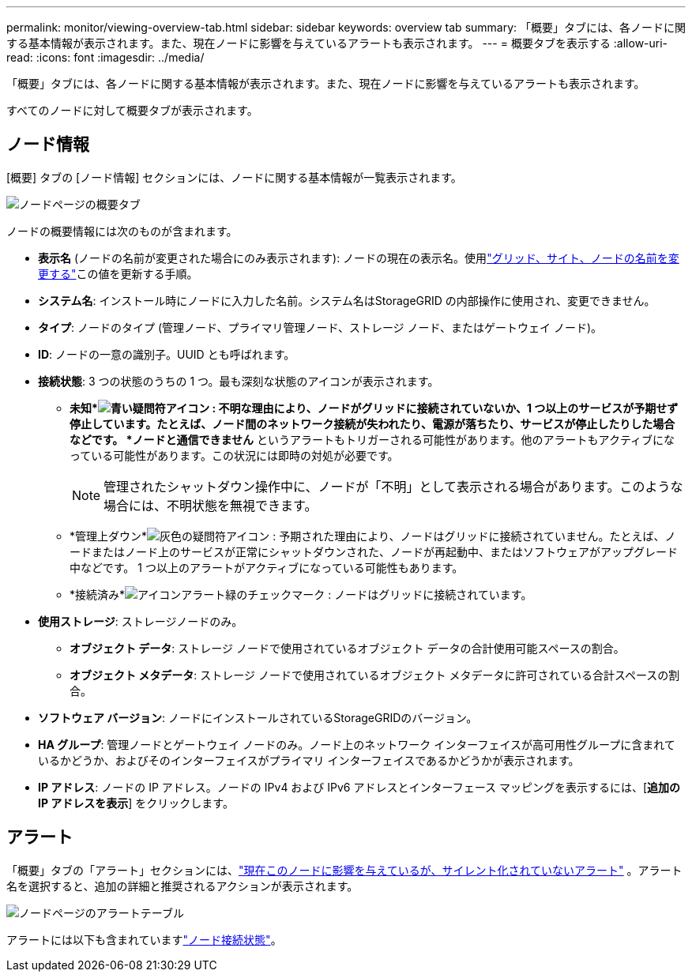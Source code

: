 ---
permalink: monitor/viewing-overview-tab.html 
sidebar: sidebar 
keywords: overview tab 
summary: 「概要」タブには、各ノードに関する基本情報が表示されます。また、現在ノードに影響を与えているアラートも表示されます。 
---
= 概要タブを表示する
:allow-uri-read: 
:icons: font
:imagesdir: ../media/


[role="lead"]
「概要」タブには、各ノードに関する基本情報が表示されます。また、現在ノードに影響を与えているアラートも表示されます。

すべてのノードに対して概要タブが表示されます。



== ノード情報

[概要] タブの [ノード情報] セクションには、ノードに関する基本情報が一覧表示されます。

image::../media/nodes_page_overview_tab.png[ノードページの概要タブ]

ノードの概要情報には次のものが含まれます。

* *表示名* (ノードの名前が変更された場合にのみ表示されます): ノードの現在の表示名。使用link:../maintain/rename-grid-site-node-overview.html["グリッド、サイト、ノードの名前を変更する"]この値を更新する手順。
* *システム名*: インストール時にノードに入力した名前。システム名はStorageGRID の内部操作に使用され、変更できません。
* *タイプ*: ノードのタイプ (管理ノード、プライマリ管理ノード、ストレージ ノード、またはゲートウェイ ノード)。
* *ID*: ノードの一意の識別子。UUID とも呼ばれます。
* *接続状態*: 3 つの状態のうちの 1 つ。最も深刻な状態のアイコンが表示されます。
+
** *未知*image:../media/icon_alarm_blue_unknown.png["青い疑問符アイコン"] : 不明な理由により、ノードがグリッドに接続されていないか、1 つ以上のサービスが予期せず停止しています。たとえば、ノード間のネットワーク接続が失われたり、電源が落ちたり、サービスが停止したりした場合などです。 *ノードと通信できません* というアラートもトリガーされる可能性があります。他のアラートもアクティブになっている可能性があります。この状況には即時の対処が必要です。
+

NOTE: 管理されたシャットダウン操作中に、ノードが「不明」として表示される場合があります。このような場合には、不明状態を無視できます。

** *管理上ダウン*image:../media/icon_alarm_gray_administratively_down.png["灰色の疑問符アイコン"] : 予期された理由により、ノードはグリッドに接続されていません。たとえば、ノードまたはノード上のサービスが正常にシャットダウンされた、ノードが再起動中、またはソフトウェアがアップグレード中などです。  1 つ以上のアラートがアクティブになっている可能性もあります。
** *接続済み*image:../media/icon_alert_green_checkmark.png["アイコンアラート緑のチェックマーク"] : ノードはグリッドに接続されています。


* *使用ストレージ*: ストレージノードのみ。
+
** *オブジェクト データ*: ストレージ ノードで使用されているオブジェクト データの合計使用可能スペースの割合。
** *オブジェクト メタデータ*: ストレージ ノードで使用されているオブジェクト メタデータに許可されている合計スペースの割合。


* *ソフトウェア バージョン*: ノードにインストールされているStorageGRIDのバージョン。
* *HA グループ*: 管理ノードとゲートウェイ ノードのみ。ノード上のネットワーク インターフェイスが高可用性グループに含まれているかどうか、およびそのインターフェイスがプライマリ インターフェイスであるかどうかが表示されます。
* *IP アドレス*: ノードの IP アドレス。ノードの IPv4 および IPv6 アドレスとインターフェース マッピングを表示するには、[*追加の IP アドレスを表示*] をクリックします。




== アラート

「概要」タブの「アラート」セクションには、link:monitoring-system-health.html#view-current-and-resolved-alerts["現在このノードに影響を与えているが、サイレント化されていないアラート"] 。アラート名を選択すると、追加の詳細と推奨されるアクションが表示されます。

image::../media/nodes_page_alerts_table.png[ノードページのアラートテーブル]

アラートには以下も含まれていますlink:monitoring-system-health.html#monitor-node-connection-states["ノード接続状態"]。
